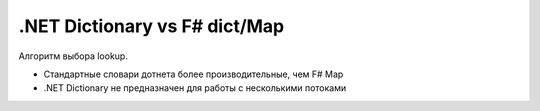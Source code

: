 .NET Dictionary vs F# dict/Map
==========================================

Алгоритм выбора lookup. 

* Cтандартные словари дотнета более производительные, чем F# Map
* .NET Dictionary не предназначен для работы с несколькими потоками

.. image:: /_images/lookup-select.png
    